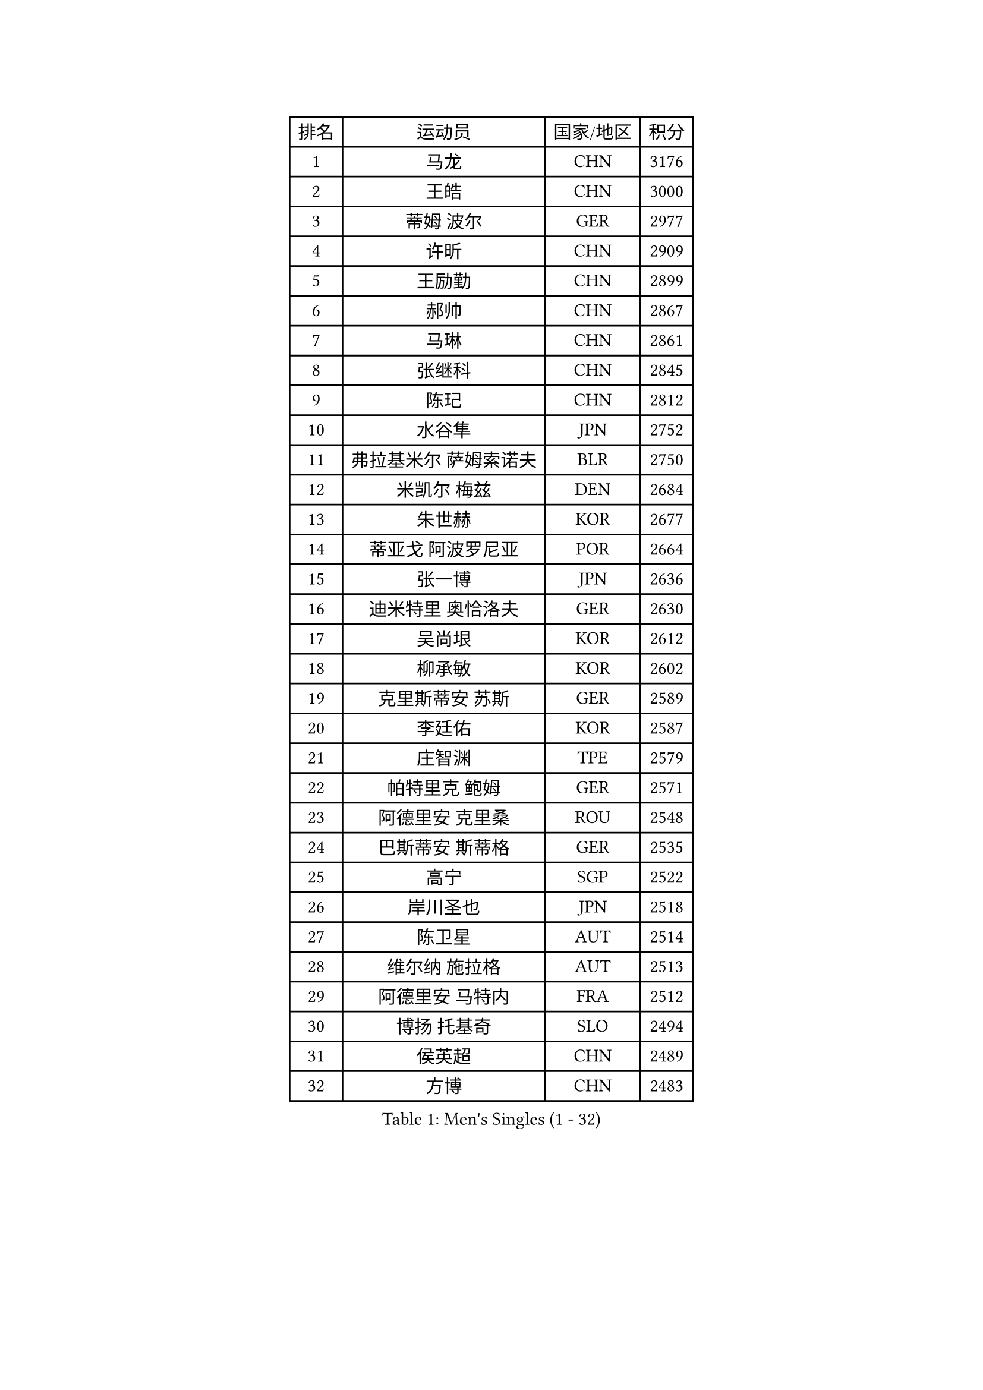 
#set text(font: ("Courier New", "NSimSun"))
#figure(
  caption: "Men's Singles (1 - 32)",
    table(
      columns: 4,
      [排名], [运动员], [国家/地区], [积分],
      [1], [马龙], [CHN], [3176],
      [2], [王皓], [CHN], [3000],
      [3], [蒂姆 波尔], [GER], [2977],
      [4], [许昕], [CHN], [2909],
      [5], [王励勤], [CHN], [2899],
      [6], [郝帅], [CHN], [2867],
      [7], [马琳], [CHN], [2861],
      [8], [张继科], [CHN], [2845],
      [9], [陈玘], [CHN], [2812],
      [10], [水谷隼], [JPN], [2752],
      [11], [弗拉基米尔 萨姆索诺夫], [BLR], [2750],
      [12], [米凯尔 梅兹], [DEN], [2684],
      [13], [朱世赫], [KOR], [2677],
      [14], [蒂亚戈 阿波罗尼亚], [POR], [2664],
      [15], [张一博], [JPN], [2636],
      [16], [迪米特里 奥恰洛夫], [GER], [2630],
      [17], [吴尚垠], [KOR], [2612],
      [18], [柳承敏], [KOR], [2602],
      [19], [克里斯蒂安 苏斯], [GER], [2589],
      [20], [李廷佑], [KOR], [2587],
      [21], [庄智渊], [TPE], [2579],
      [22], [帕特里克 鲍姆], [GER], [2571],
      [23], [阿德里安 克里桑], [ROU], [2548],
      [24], [巴斯蒂安 斯蒂格], [GER], [2535],
      [25], [高宁], [SGP], [2522],
      [26], [岸川圣也], [JPN], [2518],
      [27], [陈卫星], [AUT], [2514],
      [28], [维尔纳 施拉格], [AUT], [2513],
      [29], [阿德里安 马特内], [FRA], [2512],
      [30], [博扬 托基奇], [SLO], [2494],
      [31], [侯英超], [CHN], [2489],
      [32], [方博], [CHN], [2483],
    )
  )#pagebreak()

#set text(font: ("Courier New", "NSimSun"))
#figure(
  caption: "Men's Singles (33 - 64)",
    table(
      columns: 4,
      [排名], [运动员], [国家/地区], [积分],
      [33], [尹在荣], [KOR], [2482],
      [34], [帕纳吉奥迪斯 吉奥尼斯], [GRE], [2482],
      [35], [李平], [QAT], [2479],
      [36], [KONECNY Tomas], [CZE], [2479],
      [37], [上田仁], [JPN], [2475],
      [38], [高礼泽], [HKG], [2473],
      [39], [马克斯 弗雷塔斯], [POR], [2464],
      [40], [闫安], [CHN], [2463],
      [41], [郑荣植], [KOR], [2463],
      [42], [吉田海伟], [JPN], [2462],
      [43], [松平健太], [JPN], [2453],
      [44], [JANG Song Man], [PRK], [2441],
      [45], [LIN Ju], [DOM], [2437],
      [46], [唐鹏], [HKG], [2428],
      [47], [SIMONCIK Josef], [CZE], [2421],
      [48], [HABESOHN Daniel], [AUT], [2420],
      [49], [沙拉特 卡马尔 阿昌塔], [IND], [2420],
      [50], [CHO Eonrae], [KOR], [2412],
      [51], [李静], [HKG], [2406],
      [52], [CHTCHETININE Evgueni], [BLR], [2400],
      [53], [KIM Junghoon], [KOR], [2397],
      [54], [李尚洙], [KOR], [2394],
      [55], [LI Hu], [SGP], [2383],
      [56], [阿列克谢 斯米尔诺夫], [RUS], [2381],
      [57], [金珉锡], [KOR], [2380],
      [58], [GORAK Daniel], [POL], [2380],
      [59], [佐兰 普里莫拉克], [CRO], [2380],
      [60], [GERELL Par], [SWE], [2379],
      [61], [LI Ahmet], [TUR], [2374],
      [62], [LEGOUT Christophe], [FRA], [2374],
      [63], [江天一], [HKG], [2371],
      [64], [艾曼纽 莱贝松], [FRA], [2363],
    )
  )#pagebreak()

#set text(font: ("Courier New", "NSimSun"))
#figure(
  caption: "Men's Singles (65 - 96)",
    table(
      columns: 4,
      [排名], [运动员], [国家/地区], [积分],
      [65], [罗伯特 加尔多斯], [AUT], [2362],
      [66], [让 米歇尔 赛弗], [BEL], [2359],
      [67], [FEJER-KONNERTH Zoltan], [GER], [2357],
      [68], [何志文], [ESP], [2355],
      [69], [基里尔 斯卡奇科夫], [RUS], [2353],
      [70], [MONTEIRO Joao], [POR], [2353],
      [71], [RUBTSOV Igor], [RUS], [2347],
      [72], [KASAHARA Hiromitsu], [JPN], [2344],
      [73], [卡林尼科斯 格林卡], [GRE], [2344],
      [74], [张钰], [HKG], [2343],
      [75], [丹羽孝希], [JPN], [2337],
      [76], [LIU Song], [ARG], [2337],
      [77], [SVENSSON Robert], [SWE], [2335],
      [78], [约尔根 佩尔森], [SWE], [2333],
      [79], [雅罗斯列夫 扎姆登科], [UKR], [2332],
      [80], [LEE Jungsam], [KOR], [2331],
      [81], [MACHADO Carlos], [ESP], [2329],
      [82], [林高远], [CHN], [2328],
      [83], [SEO Hyundeok], [KOR], [2327],
      [84], [YANG Zi], [SGP], [2327],
      [85], [JAKAB Janos], [HUN], [2324],
      [86], [BENTSEN Allan], [DEN], [2319],
      [87], [DRINKHALL Paul], [ENG], [2312],
      [88], [SONG Hongyuan], [CHN], [2311],
      [89], [KUZMIN Fedor], [RUS], [2310],
      [90], [达米安 艾洛伊], [FRA], [2306],
      [91], [卢文 菲鲁斯], [GER], [2305],
      [92], [斯特凡 菲格尔], [AUT], [2305],
      [93], [亚历山大 卡拉卡谢维奇], [SRB], [2304],
      [94], [VRABLIK Jiri], [CZE], [2303],
      [95], [利亚姆 皮切福德], [ENG], [2300],
      [96], [卢兹扬 布拉斯奇克], [POL], [2297],
    )
  )#pagebreak()

#set text(font: ("Courier New", "NSimSun"))
#figure(
  caption: "Men's Singles (97 - 128)",
    table(
      columns: 4,
      [排名], [运动员], [国家/地区], [积分],
      [97], [KOSOWSKI Jakub], [POL], [2295],
      [98], [金赫峰], [PRK], [2291],
      [99], [WU Chih-Chi], [TPE], [2290],
      [100], [SIRUCEK Pavel], [CZE], [2289],
      [101], [HENZELL William], [AUS], [2287],
      [102], [VANG Bora], [TUR], [2285],
      [103], [LASHIN El-Sayed], [EGY], [2285],
      [104], [彼得 科贝尔], [CZE], [2284],
      [105], [奥马尔 阿萨尔], [EGY], [2284],
      [106], [SALIFOU Abdel-Kader], [BEN], [2284],
      [107], [CANTERO Jesus], [ESP], [2284],
      [108], [VLASOV Grigory], [RUS], [2279],
      [109], [KEINATH Thomas], [SVK], [2279],
      [110], [BURGIS Matiss], [LAT], [2279],
      [111], [PETO Zsolt], [SRB], [2278],
      [112], [韩阳], [JPN], [2277],
      [113], [WU Jiaji], [DOM], [2272],
      [114], [#text(gray, "WU Hao")], [CHN], [2269],
      [115], [LEE Jinkwon], [KOR], [2265],
      [116], [丁祥恩], [KOR], [2262],
      [117], [马蒂亚斯 法尔克], [SWE], [2260],
      [118], [德米特里 佩罗普科夫], [CZE], [2260],
      [119], [MATSUDAIRA Kenji], [JPN], [2259],
      [120], [HUANG Sheng-Sheng], [TPE], [2258],
      [121], [ANDRIANOV Sergei], [RUS], [2257],
      [122], [BAGGALEY Andrew], [ENG], [2257],
      [123], [MA Liang], [SGP], [2254],
      [124], [亚历山大 希巴耶夫], [RUS], [2254],
      [125], [SALEH Ahmed], [EGY], [2253],
      [126], [KOSIBA Daniel], [HUN], [2251],
      [127], [#text(gray, "MONRAD Martin")], [DEN], [2242],
      [128], [SUCH Bartosz], [POL], [2242],
    )
  )